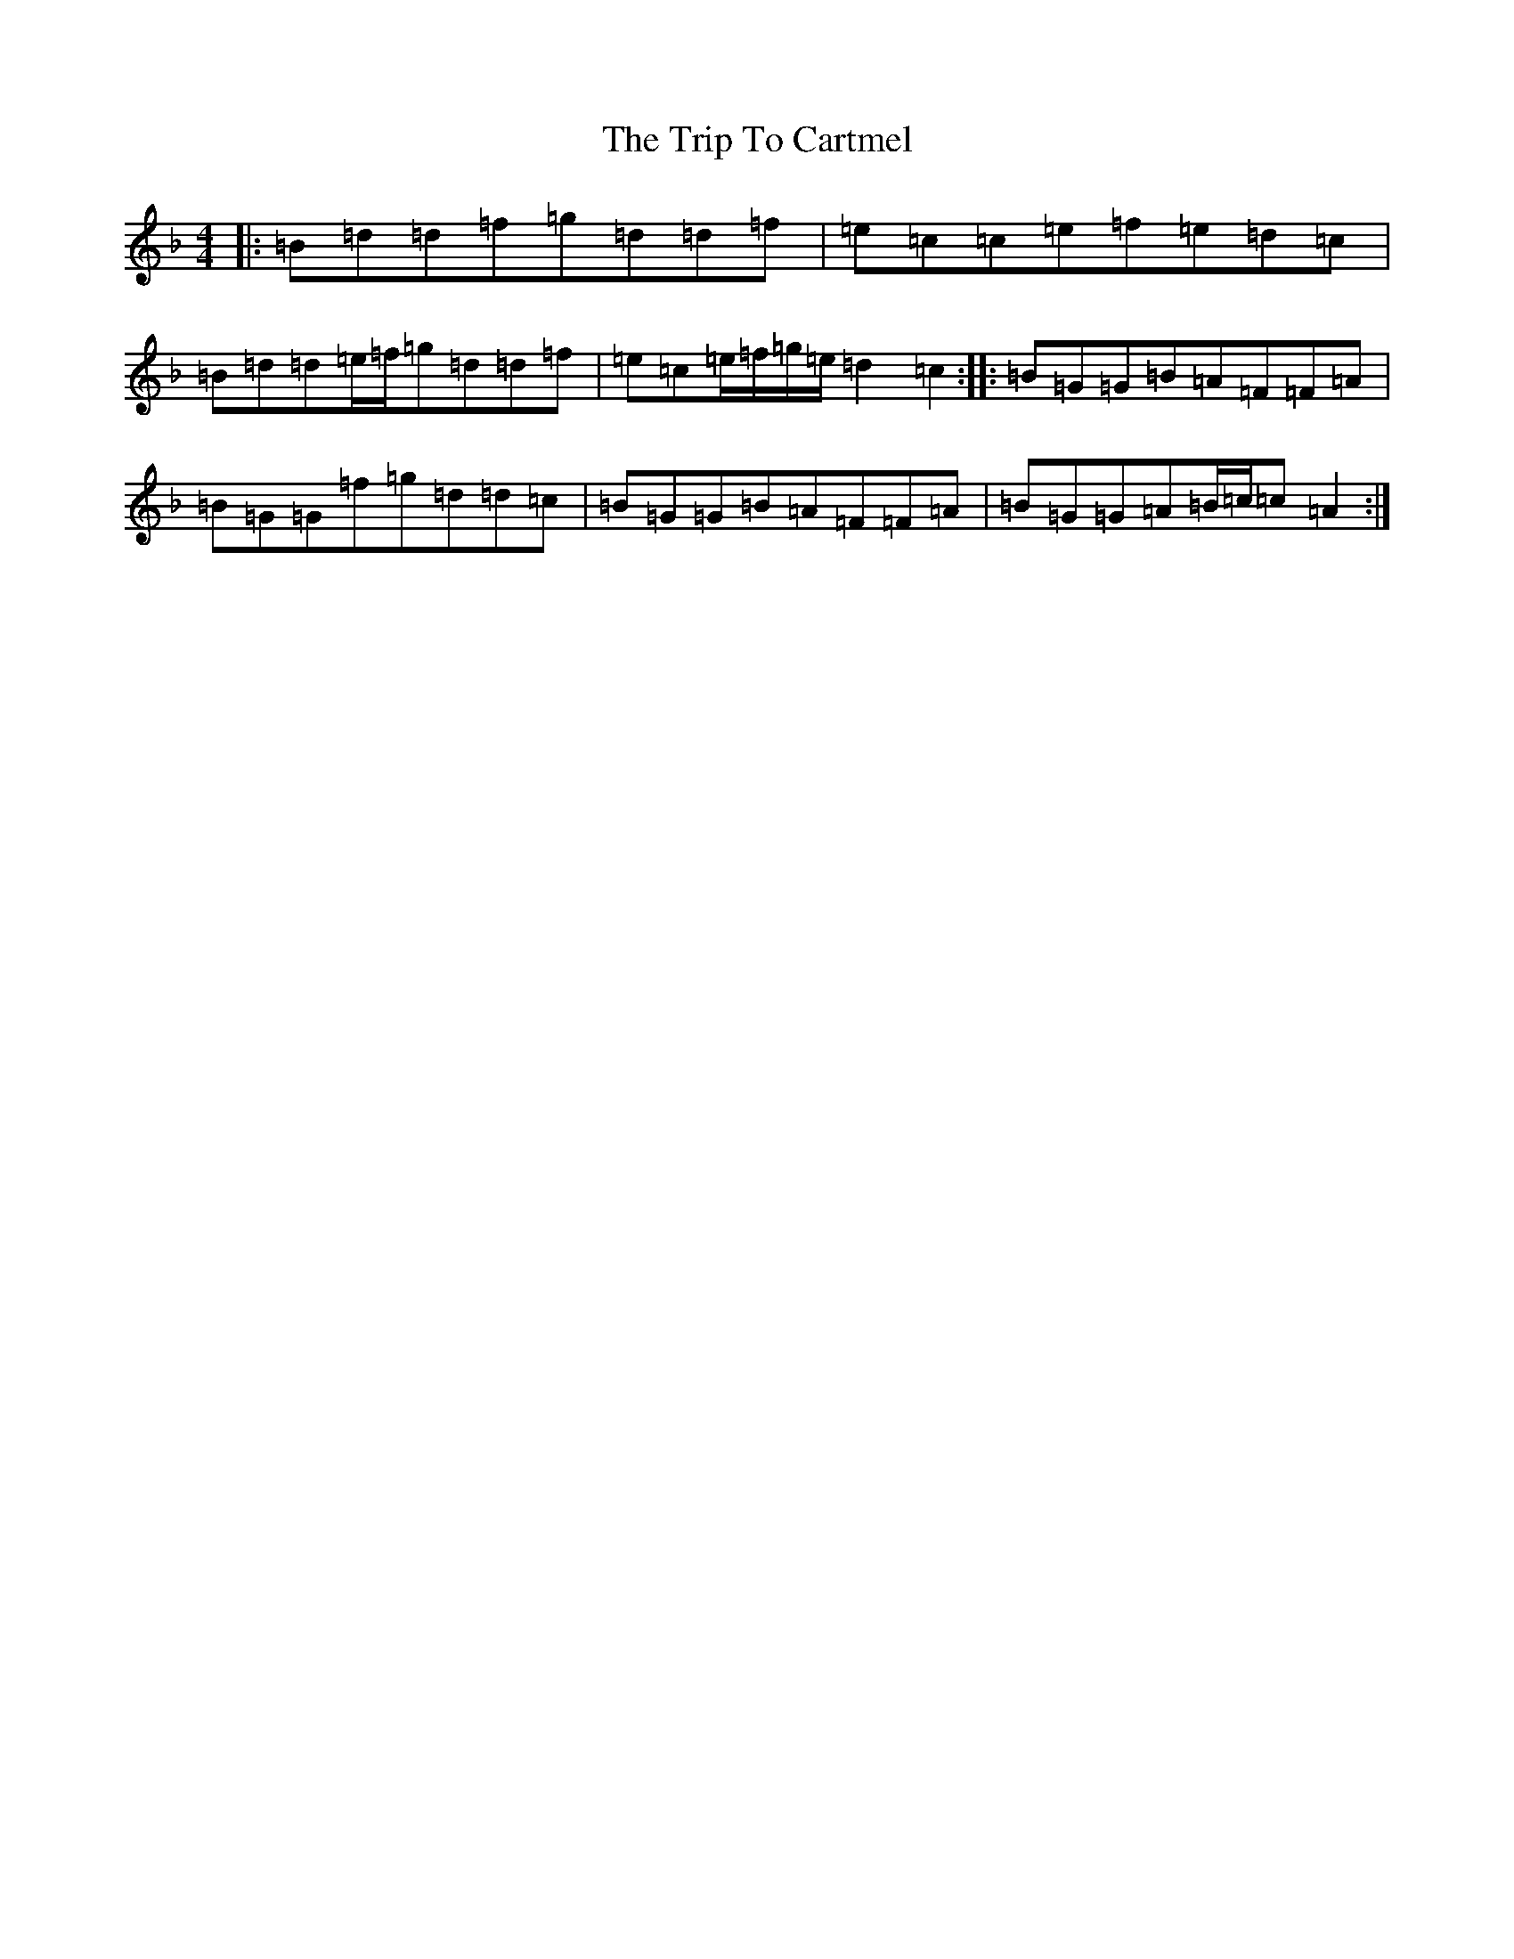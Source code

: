 X: 21514
T: Trip To Cartmel, The
S: https://thesession.org/tunes/12041#setting12041
Z: A Mixolydian
R: reel
M:4/4
L:1/8
K: C Mixolydian
|:=B=d=d=f=g=d=d=f|=e=c=c=e=f=e=d=c|=B=d=d=e/2=f/2=g=d=d=f|=e=c=e/2=f/2=g/2=e/2=d2=c2:||:=B=G=G=B=A=F=F=A|=B=G=G=f=g=d=d=c|=B=G=G=B=A=F=F=A|=B=G=G=A=B/2=c/2=c=A2:|